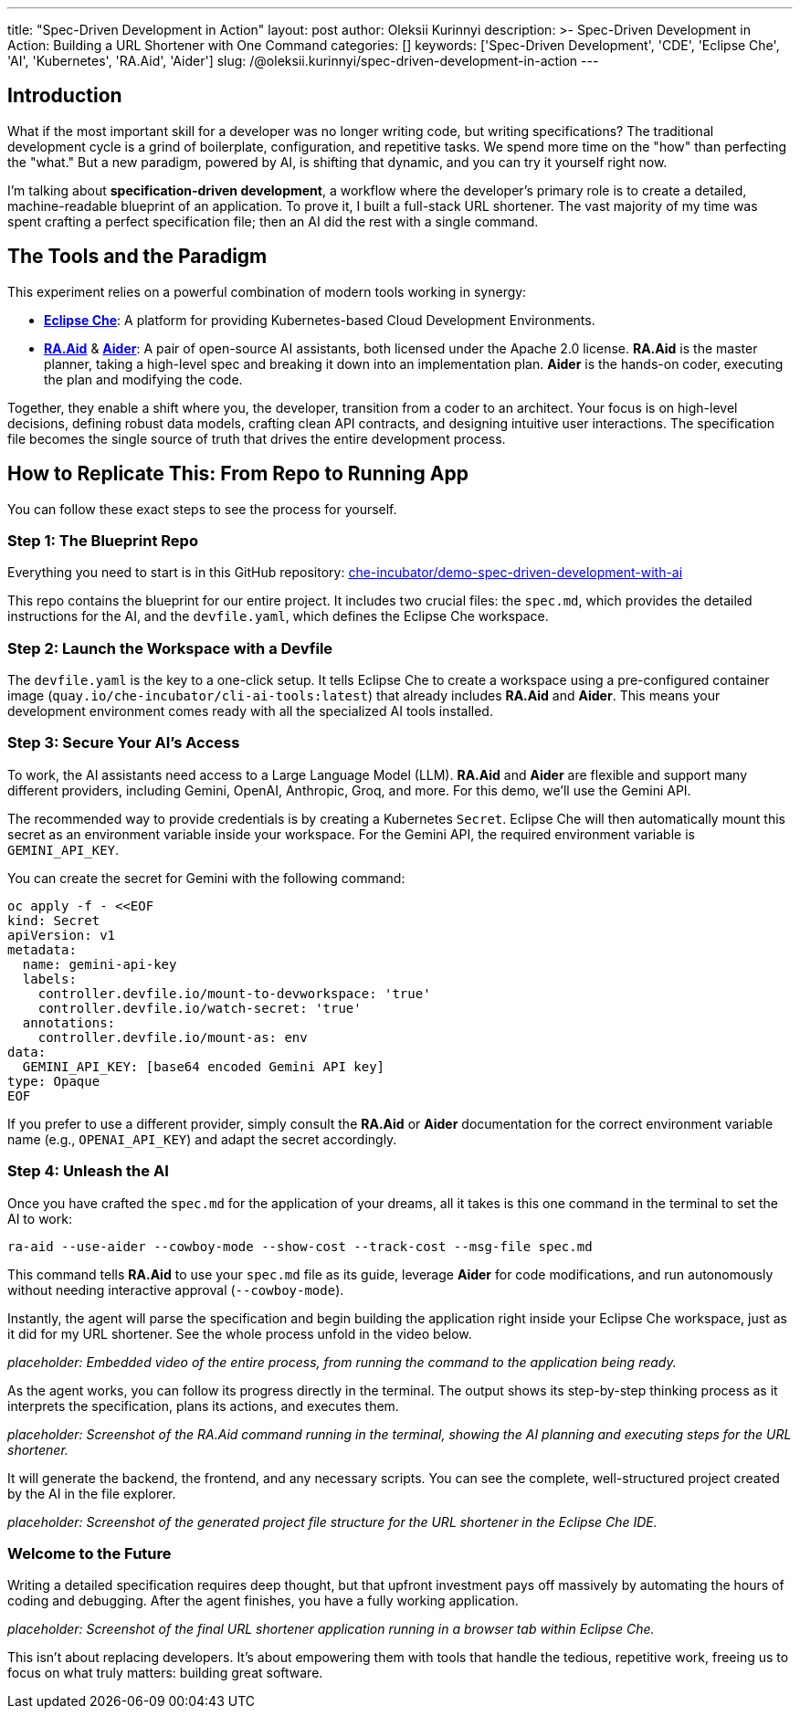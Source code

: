 ---
title: "Spec-Driven Development in Action"
layout: post
author: Oleksii Kurinnyi
description: >-
  Spec-Driven Development in Action: Building a URL Shortener with One Command
categories: []
keywords: ['Spec-Driven Development', 'CDE', 'Eclipse Che', 'AI', 'Kubernetes', 'RA.Aid', 'Aider']
slug: /@oleksii.kurinnyi/spec-driven-development-in-action
---

== Introduction

What if the most important skill for a developer was no longer writing code, but writing specifications? The traditional development cycle is a grind of boilerplate, configuration, and repetitive tasks. We spend more time on the "how" than perfecting the "what." But a new paradigm, powered by AI, is shifting that dynamic, and you can try it yourself right now.

I'm talking about **specification-driven development**, a workflow where the developer's primary role is to create a detailed, machine-readable blueprint of an application. To prove it, I built a full-stack URL shortener. The vast majority of my time was spent crafting a perfect specification file; then an AI did the rest with a single command.

== The Tools and the Paradigm

This experiment relies on a powerful combination of modern tools working in synergy:

- link:https://eclipse.dev/che/[**Eclipse Che**]: A platform for providing Kubernetes-based Cloud Development Environments.
- link:https://github.com/ai-christianson/RA.Aid[**RA.Aid**] & link:https://github.com/Aider-AI/aider[**Aider**]: A pair of open-source AI assistants, both licensed under the Apache 2.0 license. **RA.Aid** is the master planner, taking a high-level spec and breaking it down into an implementation plan. **Aider** is the hands-on coder, executing the plan and modifying the code.

Together, they enable a shift where you, the developer, transition from a coder to an architect. Your focus is on high-level decisions, defining robust data models, crafting clean API contracts, and designing intuitive user interactions. The specification file becomes the single source of truth that drives the entire development process.

== How to Replicate This: From Repo to Running App

You can follow these exact steps to see the process for yourself.

=== Step 1: The Blueprint Repo

Everything you need to start is in this GitHub repository: link:https://github.com/che-incubator/demo-spec-driven-development-with-ai[che-incubator/demo-spec-driven-development-with-ai]

This repo contains the blueprint for our entire project. It includes two crucial files: the `spec.md`, which provides the detailed instructions for the AI, and the `devfile.yaml`, which defines the Eclipse Che workspace.

=== Step 2: Launch the Workspace with a Devfile

The `devfile.yaml` is the key to a one-click setup. It tells Eclipse Che to create a workspace using a pre-configured container image (`quay.io/che-incubator/cli-ai-tools:latest`) that already includes **RA.Aid** and **Aider**. This means your development environment comes ready with all the specialized AI tools installed.

=== Step 3: Secure Your AI's Access

To work, the AI assistants need access to a Large Language Model (LLM). **RA.Aid** and **Aider** are flexible and support many different providers, including Gemini, OpenAI, Anthropic, Groq, and more. For this demo, we'll use the Gemini API.

The recommended way to provide credentials is by creating a Kubernetes `Secret`. Eclipse Che will then automatically mount this secret as an environment variable inside your workspace. For the Gemini API, the required environment variable is `GEMINI_API_KEY`.

You can create the secret for Gemini with the following command:

```sh
oc apply -f - <<EOF
kind: Secret
apiVersion: v1
metadata:
  name: gemini-api-key
  labels:
    controller.devfile.io/mount-to-devworkspace: 'true'
    controller.devfile.io/watch-secret: 'true'
  annotations:
    controller.devfile.io/mount-as: env
data:
  GEMINI_API_KEY: [base64 encoded Gemini API key]
type: Opaque
EOF
```

If you prefer to use a different provider, simply consult the **RA.Aid** or **Aider** documentation for the correct environment variable name (e.g., `OPENAI_API_KEY`) and adapt the secret accordingly.

=== Step 4: Unleash the AI

Once you have crafted the `spec.md` for the application of your dreams, all it takes is this one command in the terminal to set the AI to work:

```sh
ra-aid --use-aider --cowboy-mode --show-cost --track-cost --msg-file spec.md
```

This command tells **RA.Aid** to use your `spec.md` file as its guide, leverage **Aider** for code modifications, and run autonomously without needing interactive approval (`--cowboy-mode`).

Instantly, the agent will parse the specification and begin building the application right inside your Eclipse Che workspace, just as it did for my URL shortener. See the whole process unfold in the video below.

_placeholder: Embedded video of the entire process, from running the command to the application being ready._

As the agent works, you can follow its progress directly in the terminal. The output shows its step-by-step thinking process as it interprets the specification, plans its actions, and executes them.

_placeholder: Screenshot of the RA.Aid command running in the terminal, showing the AI planning and executing steps for the URL shortener._

It will generate the backend, the frontend, and any necessary scripts. You can see the complete, well-structured project created by the AI in the file explorer.

_placeholder: Screenshot of the generated project file structure for the URL shortener in the Eclipse Che IDE._

=== Welcome to the Future

Writing a detailed specification requires deep thought, but that upfront investment pays off massively by automating the hours of coding and debugging. After the agent finishes, you have a fully working application.

_placeholder: Screenshot of the final URL shortener application running in a browser tab within Eclipse Che._

This isn't about replacing developers. It's about empowering them with tools that handle the tedious, repetitive work, freeing us to focus on what truly matters: building great software.
